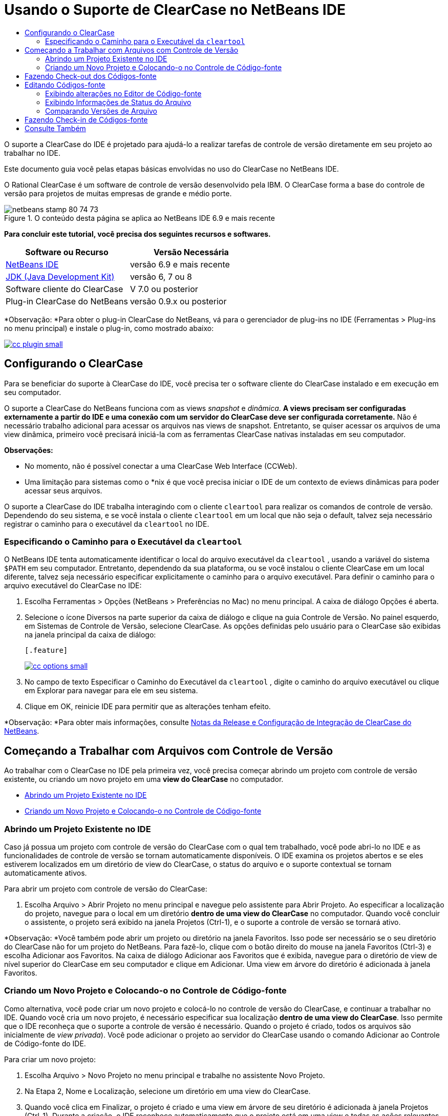 // 
//     Licensed to the Apache Software Foundation (ASF) under one
//     or more contributor license agreements.  See the NOTICE file
//     distributed with this work for additional information
//     regarding copyright ownership.  The ASF licenses this file
//     to you under the Apache License, Version 2.0 (the
//     "License"); you may not use this file except in compliance
//     with the License.  You may obtain a copy of the License at
// 
//       http://www.apache.org/licenses/LICENSE-2.0
// 
//     Unless required by applicable law or agreed to in writing,
//     software distributed under the License is distributed on an
//     "AS IS" BASIS, WITHOUT WARRANTIES OR CONDITIONS OF ANY
//     KIND, either express or implied.  See the License for the
//     specific language governing permissions and limitations
//     under the License.
//

= Usando o Suporte de ClearCase no NetBeans IDE
:jbake-type: tutorial
:jbake-tags: tutorials 
:jbake-status: published
:syntax: true
:source-highlighter: pygments
:toc: left
:toc-title:
:description: Usando o Suporte de ClearCase no NetBeans IDE - Apache NetBeans
:keywords: Apache NetBeans, Tutorials, Usando o Suporte de ClearCase no NetBeans IDE

O suporte a ClearCase do IDE é projetado para ajudá-lo a realizar tarefas de controle de versão diretamente em seu projeto ao trabalhar no IDE.

Este documento guia você pelas etapas básicas envolvidas no uso do ClearCase no NetBeans IDE.

O Rational ClearCase é um software de controle de versão desenvolvido pela IBM. O ClearCase forma a base do controle de versão para projetos de muitas empresas de grande e médio porte.


image::images/netbeans-stamp-80-74-73.png[title="O conteúdo desta página se aplica ao NetBeans IDE 6.9 e mais recente"]


*Para concluir este tutorial, você precisa dos seguintes recursos e softwares.*

|===
|Software ou Recurso |Versão Necessária 

|link:https://netbeans.org/downloads/index.html[+NetBeans IDE+] |versão 6.9 e mais recente 

|link:http://www.oracle.com/technetwork/java/javase/downloads/index.html[+JDK (Java Development Kit)+] |versão 6, 7 ou 8 

|Software cliente do ClearCase |V 7.0 ou posterior 

|Plug-in ClearCase do NetBeans |versão 0.9.x ou posterior 
|===

*Observação: *Para obter o plug-in ClearCase do NetBeans, vá para o gerenciador de plug-ins no IDE (Ferramentas > Plug-ins no menu principal) e instale o plug-in, como mostrado abaixo:

[.feature]
--
image::images/cc-plugin-small.png[role="left", link="images/cc-plugin.png"]
--


== Configurando o ClearCase

Para se beneficiar do suporte à ClearCase do IDE, você precisa ter o software cliente do ClearCase instalado e em execução em seu computador.

O suporte a ClearCase do NetBeans funciona com as views _snapshot_ e _dinâmica_. *A views precisam ser configuradas externamente a partir do IDE e uma conexão com um servidor do ClearCase deve ser configurada corretamente.* Não é necessário trabalho adicional para acessar os arquivos nas views de snapshot. Entretanto, se quiser acessar os arquivos de uma view dinâmica, primeiro você precisará iniciá-la com as ferramentas ClearCase nativas instaladas em seu computador.

*Observações:*

* No momento, não é possível conectar a uma ClearCase Web Interface (CCWeb).
* Uma limitação para sistemas como o *nix é que você precisa iniciar o IDE de um contexto de eviews dinâmicas para poder acessar seus arquivos.

O suporte a ClearCase do IDE trabalha interagindo com o cliente  ``cleartool``  para realizar os comandos de controle de versão. Dependendo do seu sistema, e se você instala o cliente  ``cleartool``  em um local que não seja o default, talvez seja necessário registrar o caminho para o executável da  ``cleartool``  no IDE.


=== Especificando o Caminho para o Executável da  ``cleartool`` 

O NetBeans IDE tenta automaticamente identificar o local do arquivo executável da  ``cleartool`` , usando a variável do sistema  ``$PATH``  em seu computador. Entretanto, dependendo da sua plataforma, ou se você instalou o cliente ClearCase em um local diferente, talvez seja necessário especificar explicitamente o caminho para o arquivo executável. Para definir o caminho para o arquivo executável do ClearCase no IDE:

1. Escolha Ferramentas > Opções (NetBeans > Preferências no Mac) no menu principal. A caixa de diálogo Opções é aberta.
2. Selecione o ícone Diversos na parte superior da caixa de diálogo e clique na guia Controle de Versão. No painel esquerdo, em Sistemas de Controle de Versão, selecione ClearCase. As opções definidas pelo usuário para o ClearCase são exibidas na janela principal da caixa de diálogo:

 [.feature]
--
image::images/cc-options-small.jpg[role="left", link="images/cc-options.jpg"]
--

3. No campo de texto Especificar o Caminho do Executável da  ``cleartool`` , digite o caminho do arquivo executável ou clique em Explorar para navegar para ele em seu sistema.
4. Clique em OK, reinicie IDE para permitir que as alterações tenham efeito.

*Observação: *Para obter mais informações, consulte link:http://versioncontrol.netbeans.org/clearcase/install.html[+Notas da Release e Configuração de Integração de ClearCase do NetBeans+].


== Começando a Trabalhar com Arquivos com Controle de Versão

Ao trabalhar com o ClearCase no IDE pela primeira vez, você precisa começar abrindo um projeto com controle de versão existente, ou criando um novo projeto em uma *view do ClearCase* no computador.

* <<opening,Abrindo um Projeto Existente no IDE>>
* <<addingSourceControl,Criando um Novo Projeto e Colocando-o no Controle de Código-fonte>>


=== Abrindo um Projeto Existente no IDE

Caso já possua um projeto com controle de versão do ClearCase com o qual tem trabalhado, você pode abri-lo no IDE e as funcionalidades de controle de versão se tornam automaticamente disponíveis. O IDE examina os projetos abertos e se eles estiverem localizados em um diretório de view do ClearCase, o status do arquivo e o suporte contextual se tornam automaticamente ativos.

Para abrir um projeto com controle de versão do ClearCase:

1. Escolha Arquivo > Abrir Projeto no menu principal e navegue pelo assistente para Abrir Projeto. Ao especificar a localização do projeto, navegue para o local em um diretório *dentro de uma view do ClearCase* no computador. Quando você concluir o assistente, o projeto será exibido na janela Projetos (Ctrl-1), e o suporte a controle de versão se tornará ativo.

*Observação: *Você também pode abrir um projeto ou diretório na janela Favoritos. Isso pode ser necessário se o seu diretório do ClearCase não for um projeto do NetBeans. Para fazê-lo, clique com o botão direito do mouse na janela Favoritos (Ctrl-3) e escolha Adicionar aos Favoritos. Na caixa de diálogo Adicionar aos Favoritos que é exibida, navegue para o diretório de view de nível superior do ClearCase em seu computador e clique em Adicionar. Uma view em árvore do diretório é adicionada à janela Favoritos.


=== Criando um Novo Projeto e Colocando-o no Controle de Código-fonte

Como alternativa, você pode criar um novo projeto e colocá-lo no controle de versão do ClearCase, e continuar a trabalhar no IDE. Quando você cria um novo projeto, é necessário especificar sua localização *dentro de uma view do ClearCase*. Isso permite que o IDE reconheça que o suporte a controle de versão é necessário. Quando o projeto é criado, todos os arquivos são inicialmente de _view privada_). Você pode adicionar o projeto ao servidor do ClearCase usando o comando Adicionar ao Controle de Código-fonte do IDE.

Para criar um novo projeto:

1. Escolha Arquivo > Novo Projeto no menu principal e trabalhe no assistente Novo Projeto.
2. Na Etapa 2, Nome e Localização, selecione um diretório em uma view do ClearCase.
3. Quando você clica em Finalizar, o projeto é criado e uma view em árvore de seu diretório é adicionada à janela Projetos (Ctrl-1).
Durante a criação, o IDE reconhece automaticamente que o projeto está em uma view e todas as ações relevantes do ClearCase e as informações de status do arquivo ficam disponíveis.

Quando um projeto com controle de versão é aberto no IDE, todos os nomes de pasta e de arquivo são renderizados em verde, indicando que eles têm o status 'novo'. (Quaisquer arquivos exibidos em cinza possuem o status 'ignorado'. Consulte <<badges,Emblemas e Codificação de Cor>> abaixo para obter mais informações.) O IDE decide automaticamente para cada arquivo de projeto com controle de versão se ele é um candidato para controle de versão ou não (ou seja, arquivos de códigos-fonte em pacotes são geralmente com controle de versão, enquanto os arquivos privados do projeto são geralmente ignorados).

Agora que o seu projeto está criado, você pode sincronizá-lo com um servidor do ClearCase usando o comando Adicionar ao Controle de Código-fonte do IDE:

1. Clique com o botão direito do mouse no nó do projeto na janela Projetos e escolha Adicionar ao controle de código-fonte. A caixa de diálogo Adicionar se abre listando todos os novos arquivos de view privada que não são ignorados automaticamente pelo IDE:

 [.feature]
--
image::images/add-dialog-small.jpg[role="left", link="images/add-dialog.jpg"]
--

2. Digite uma mensagem na área de texto Descrevendo a Mensagem. Se preferir, clique no ícone de Mensagens Recentes (image::images/recent-msgs.png[]) localizado no canto superior direito para ver e selecionar de uma lista de mensagens que você usou anteriormente existente.
3. Depois de especificar ações para arquivos individuais, clique em Adicionar. A barra de status do IDE, localizada na parte inferior direita da interface, é exibida conforme a ação Adicionar acontecer. Com uma adição bem-sucedida, os emblemas de controle de versão desaparecem nas janelas Projetos, Arquivos e Favoritos, e a codificação de cor dos arquivos submetidos a check-in fica em preto.

*Observação: *Na caixa de diálogo Adicionar, é possível especificar se arquivos individuais devem ser excluídos da ação Adicionar. Para fazê-lo, clique na coluna Ação de um arquivo selecionado e escolha Não adicionar, na lista drop-down.


== Fazendo Check-out dos Códigos-fonte

Quando tiver um projeto com controle de versão do ClearCase aberto no IDE, você pode começar a fazer alterações nos códigos-fonte. Modificar arquivos com controle de versão do ClearCase requer que eles tenham check-out ou sejam _capturados_ primeiro. O suporte a ClearCase do NetBeans fornece duas formas de fazer isso:

* *Manualmente*: Simplesmente clique com o botão direito do mouse em um nó de arquivo e escolha ClearCase > Checkout (ou ClearCase > Capturar).
* *Usando a funcionalidade Fazer Check-out sob Demanda*: Toda vez que ocorre uma ação que requer que um arquivo possa ser gravado, o IDE executa automaticamente o comando relevante do ClearCase (ou seja, alterar o conteúdo do arquivo no editor pela primeira vez ou executar uma ação de refatoração).

A funcionalidade Fazer Check-out sob Demanda pode ser ajustada por meio da opção Checkout sob demanda na <<ccOptions,caixa de diálogo Opções do ClearCase>>.


== Editando Códigos-fonte

Como acontece com qualquer projeto aberto no NetBeans IDE, é possível abrir os arquivos no Editor de Código-fonte clicando duas vezes em seus nós, conforme eles aparecem nas janelas do IDE (ou seja, janelas Projetos (Ctrl-1), Arquivos (Ctrl-2) e Favoritos (Ctrl-3)).

Quando você trabalha com códigos-fonte no IDE, há vários componentes de UI à sua disposição, o que ajuda a exibir e usar os comandos de controle de versão:

* <<viewingChanges,Exibindo Alterações no Editor de Código-fonte>>
* <<viewingFileStatus,Exibindo Informações de Status do Arquivo>>
* <<comparing,Comparando Versões de Arquivo>>


=== Exibindo alterações no Editor de Código-fonte

Quando abre um arquivo com Controle de Versão no Editor de código-fonte do IDE, você pode ver alterações em tempo real acontecendo em seu arquivo, conforme ele é modificado em relação à versão anterior que sofreu check-out no repositório. Conforme você trabalha, o IDE usa a codificação de cor nas margens do Editor de Código-fonte para fornecer as seguintes informações:

|===
|*Azul* (       ) |Indica as linhas alteradas desde a versão anterior 

|*Verde* (       ) |Indica as linhas adicionadas desde a versão anterior. 

|*Vermelho* (       ) |Indica as linhas removidas desde a versão anterior. 
|===

A margem esquerda do Editor de Código-fonte mostra as alterações que ocorrem linha por linha. Quando você modifica uma determinada linha, as alterações são imediatamente mostradas na margem esquerda.

Você pode clicar em um agrupamento de cores na margem para reverter as alterações feitas recentemente. Por exemplo, a captura de tela inferior esquerda mostra os widgets disponíveis quando você clica em um ícone vermelho, indicando que linhas foram removidas do arquivo que sofreu check-out.

A margem direita do Editor de Código-fonte fornece uma visão geral que exibe as alterações feitas no arquivo como um todo, do início ao fim. A codificação de cor é gerada imediatamente quando você altera o arquivo.

Observe que você pode clicar em um ponto específico na margem para trazer imediatamente o seu cursor in-line para esse local no arquivo. Para exibir o número de linhas afetadas, passe o mouse sobre os ícones coloridos na margem direita:

|===
|[.feature]
--
image::images/left-ui-small.png[role="left", link="images/left-ui.png"]
--
 
*Margem esquerda* |image::images/right-ui.png[title="A codificação de cor do controle de versão é exibida na margem direita do editor"] 
*Margem direita* 
|===


=== Exibindo Informações de Status do Arquivo

Quando você está trabalhando nas janelas Projetos (Ctrl-1), Arquivos (Ctrl-2), Favoritos (Ctrl-3) ou de Controle de Versão, o IDE fornece várias funcionalidades visuais que ajudam a exibir as informações de status sobre seus arquivos. No exemplo a seguir, observe como o emblema (por exemplo, image::images/blue-badge.png[]), cor do nome do arquivo, e label de status adjacente, todos coincidem com outros para fornecer a você uma maneira efetiva e simples para controlar informações sobre seus arquivos de controle de versão:

image::images/badge-example.jpg[title="emblema de controle de versão azul exibido na janela Favoritos"]

Os emblemas, a codificação de cor, os labels de status do arquivo e, talvez o mais importante, a janela de Controle de Versão ajudam a exibir e gerenciar de forma eficiente as informações de controle de versão no IDE.

* <<badges,Emblemas e Codificação de Cor>>
* <<fileStatus,Labels de Status do Arquivo>>
* <<versioning,A Janela de Controle de Versão>>


==== Emblemas e Codificação de Cor

Os emblemas são aplicados ao projeto, pasta e nós do pacote e informam o status dos arquivos contidos nesse nó:

A tabela a seguir exibe o esquema de cores usado nos emblemas:

|===
|Componente de IU |Descrição 

|*Emblema Azul* (image::images/blue-badge.png[]) |Indica a presença de arquivos ou pastas que foram submetidos a check-out, capturados ou adicionados. No caso de pacotes, esse emblema se aplica somente ao pacote em si, e não aos seus subpacotes. Para projetos ou pastas, o emblema indica as alterações nesse item, ou em qualquer uma das subpastas contidas. 
|===

A codificação de cor é aplicada aos nomes de arquivo a fim de indicar seu status atual:

|===
|Cor |Exemplo |Descrição 

|*Azul* |image::images/blue-text.png[] |Indica que o arquivo sofreu check-out. 

|*Verde* |image::images/green-text.png[] |Indica que o arquivo é novo e ainda não foi adicionado ao controle de código-fonte. 

|*Cinza* |image::images/gray-text.png[] |Indica que o arquivo será ignorado pelo ClearCase e não será incluído em comandos de controle de versão (ou seja, Adicionar ao Controle de Códigos-Fonte ou Check-in). Os arquivos só podem ser ignorados caso ainda não tenham tido controle de versão. 

|*Tachado* |image::images/strike-through-text.png[] |Indica que o arquivo será excluído de check-ins ou de operações Adicionar ao Controle de Código-Fonte. O texto tachado só aparece em locais específicos, tal como a janela de Controle de Versão, a caixa de diálogo Check-in e a caixa de diálogo Adicionar ao Controle de Códigos-fonte, quando você opta por excluir arquivos individuais de uma ação. Tais arquivos ainda são afetados por outros comandos do ClearCase, tais como Atualizar. 
|===


==== Labels de Status do Arquivo

Os labels de status do arquivo fornecem uma indicação textual do status dos arquivos com controle de versão nas janelas do IDE. Por default, o IDE exibe as informações de status (novo, reservado, não-reservado, ignorado, etc.) em texto cinza à direita dos arquivos, já que eles são listados em janelas. Entretanto, você pode modificar esse formato para que se adeque às suas necessidades. Por exemplo, se você quiser adicionar seletores de versão aos labels de status, faça o seguinte:

1. Escolha Ferramentas > Opções (NetBeans > Preferências no Mac) no menu principal. A janela Opções é aberta.
2. Selecione o botão Diversos na parte superior da janela e clique na guia Controle de Versão abaixo dela. Garanta que ClearCase está selecionado abaixo de Sistemas de Controle de versão no painel esquerdo. (Consulte a <<ccOptions,captura de tela>> acima para referência.)
3. Clique no botão Adicionar Variável à direita do campo de texto Formato do label de status. Na caixa de diálogo Adicionar Variável que é exibida, selecione a variável  ``{version}``  e clique em OK. A variável version é adicionada ao campo de texto Formato do label de status.
4. Para reformatar os labels de status de forma que somente o seletor de status e de versão seja exibido à direita dos arquivos, reorganize o conteúdo do campo de texto Formato do Label de Status para o seguinte:

[source,java]
----

[{status}; {version}]
----
Clique em OK. Os labels de status agora listam o seletor de status e versão do arquivo (onde aplicável):

image::images/file-labels.jpg[title="os labels de arquivo são exibidos próximo aos nomes de arquivo"]

Os labels de status do arquivo podem ser ativados e desativados, ao selecionar Exibir > Mostrar Labels de Controle de Versão no menu principal.


==== A Janela de Controle de Versão

A janela de Controle de Versão do ClearCase fornece uma lista em tempo real de todas as alterações feitas nos arquivos em uma pasta selecionada da sua cópia de trabalho local. Ele é aberto por default no painel inferior do IDE, listando arquivos novos, com check-out ou que foram modificados.

Para abrir a janela de Controle de Versão, selecione um arquivo ou pasta com controle de versão (ou seja, na janela Projetos, Arquivos ou Favoritos) e escolha ClearCase > Mostrar Alterações no menu de contexto, ou escolha Controle de Versão > Mostrar Alterações no menu principal. A janela seguinte aparece na parte inferior do IDE:

[.feature]
--
image::images/versioning-window-small.jpg[role="left", link="images/versioning-window.jpg"]
--

Por default, a janela de Controle de Versão exibe uma lista de todos os arquivos do pacote ou pasta selecionado que exibem um status relevante (ou seja, novo, reservado, não reservado, etc.). Você pode clicar nos títulos das colunas acima dos arquivos listados para classificá-los por nome, status, localização ou regra.

A barra de ferramentas da janela de Controle de Versão também inclui botões que permitem chamar as tarefas mais comuns do ClearCase em todos os arquivos exibidos na lista. A tabela a seguir lista os comandos do ClearCase disponíveis na barra de ferramentas da janela de Controle de Versão:

|===
|Ícone |Nome |Função 

|image::images/refresh.png[] |*Atualizar Status* |Atualiza o status dos arquivos e pastas selecionados. Os arquivos exibidos na janela de Controle de Versão podem ser atualizados para refletir quaisquer alterações feitas externamente. 

|image::images/diff.png[] |*Diferenciar Tudo* |Abre o Visualizador de Diferenciação fornecendo uma comparação lado a lado de suas cópias locais e as versões mantidas no repositório. 

|image::images/update.png[] |*Atualizar Todos* |Atualiza todos os arquivos selecionados. (Aplica-se somente à views de snapshot.) 

|image::images/commit.png[] |*Fazer Check-in de todos* |Permite que você faça check-in das alterações locais. 
|===

Você pode acessar outros comandos do ClearCase na janela de Controle de Versão, selecionando uma linha da tabela que corresponde a um arquivo modificado, e escolhendo um comando do menu de contexto:

image::images/versioning-right-click.jpg[title="Clicar com o botão direito no menu exibe um arquivo selecionado na janela Controle de Versão"]


Por exemplo, execute as ações a seguir em um arquivo:

|===
|* *Mostrar Anotações*: 

Exibe o autor e as informações do número da revisão na margem esquerda dos arquivos abertos no Editor de Código-fonte.
 |[.feature]
--
image::images/annotations-small.jpg[role="left", link="images/annotations.jpg"]
--
 

|* *Excluir do Check-in*: 

Permite que você marque o arquivo para ser excluído ao realizar um check-in.
 |image::images/exclude-from-checkin.jpg[title="Arquivos são marcados como excluídos na caixa de diálogo de Fazer Check-in"] 
|===


=== Comparando Versões de Arquivo

Comparar versões de arquivo é uma tarefa comum ao se trabalhar com projetos com controle de versão. O IDE permite que você compare versões, usando o comando Diferenciar, que está disponível no menu de contexto de um item selecionado (ClearCase > Diferenciar), assim como na janela de Controle de Versão. Na janela de Controle de Versão, você pode executar diferenciais clicando duas vezes em um arquivo listado, caso contrário, você pode clicar no ícone Diferenciar Todos (image::images/diff.png[]) localizado na barra de ferramentas no topo.

Quando você executa a diferenciação, um Visualizador de Diferenciação se abre para o(s) arquivo(s) selecionado(s) na janela principal do IDE. O Visualizador de Diferenciação exibe duas cópias nos painéis lado a lado:

[.feature]
--
image::images/diff-viewer-small.jpg[role="left", link="images/diff-viewer.jpg"]
--

O visualizador de Diferenciação usa a mesma <<viewingChanges,codificação de cor>> usada para exibir alterações de controle de versão. Na captura de tela exibida acima, o bloco verde indica o conteúdo que foi adicionado à versão mais atual. O bloco vermelho indica que o conteúdo da versão anterior foi removido da última. Azul indica que as alterações ocorreram na(s) linha(s) realçada(s).

Além disso, ao executar uma diferenciação em um grupo de arquivos, como em um projeto, pacote ou pasta, ou quando clicar em diferenciar todos (image::images/diff.png[]), você pode alternar entre diferenciais clicando em arquivos listados na região superior do Visualizador de Diferenciação.

A ferramenta Visualizador de Diferenciação fornece a seguinte funcionalidade:

* <<makeChanges,Fazer Alterações em arquivos submetidos a check-out>>
* <<navigateDifferences,Navegar entre as Diferenças>>


==== Fazer Alterações em arquivo submetido a check-out

Se você estiver diferenciando arquivos submetidos a check-out, você poderá fazer alterações diretamente no Visualizador de Diferenciação. Para fazer isso, você pode colocar o cursor no painel direito do Visualizador de Diferenciação e modificar seu arquivo adequadamente, caso contrário, use os ícones in-line exibidos ao lado de cada alteração realçada:

|===
|*Substituir* (image::images/insert.png[]): |Insere o texto realçado das versões anteriores na versão submetida a check-out 

|*Mover Todos* (image::images/arrow.png[]): |Reverte a versão do arquivo check-out para o estado da versão anterior selecionada 

|*Remover* (image::images/remove.png[]): |Remove o texto realçado da versão atual com check-out para que ela espelhe a versão anterior 
|===


==== Navegar nas Diferenças entre Arquivos Comparados

Se a sua comparação contém várias diferenças, você pode navegar nelas, usando os ícones de seta exibidos na barra de ferramentas. Os ícones de seta permitem que você exiba as diferenças conforme elas aparecem na parte do início ao fim:

|===
|*Anterior* (image::images/diff-prev.png[]): |Vai para a diferença anterior exibida na diferenciação 

|*Próximo* (image::images/diff-next.png[]): |Vai para a próxima diferença exibida na diferenciação 
|===


== Fazendo Check-in de Códigos-fonte

Depois de fazer alterações nos códigos-fonte, você faz check-in delas no repositório. O IDE permite que você chame o comando Check-in das seguintes formas:

* Nas janelas Projetos, Arquivos ou Favoritos, clique com o botão direito do mouse nos itens novos ou que foram submetidos a check-out e escolha ClearCase > Fazer Check-in.
* Na janela Visualizador de Controle de Versão ou de Diferenciação, clique no botão Fazer Check-in de Todos (image::images/commit.png[]) localizado na barra de ferramentas.

A caixa de diálogo Fazer Check-in é aberta, listando:

* todos os arquivos submetidos a check-out
* todos os novos arquivos, que serão adicionados automaticamente ao controle de versão primeiro (ou seja, arquivos de view privada que ainda não foram passados pelo controle de versão e não são ignorados pelo IDE).

[.feature]
--
image::images/checkin-dialog-small.png[role="left", link="images/checkin-dialog.png"]
--

Na caixa de diálogo Fazer Check-in é possível especificar se devem ser excluídos arquivos individuais do check-in. Para fazer isso, clique na coluna Ação de Check-in de um item selecionado e escolha Excluir do check-in na lista drop-down.

Para realizar o check-in:

1. Digite uma mensagem de check-in na área de texto Mensagem de Check-in. Se preferir, clique no ícone de Mensagens Recentes (image::images/recent-msgs.png[]) localizado no canto superior direito para ver e selecionar de uma lista de mensagens que você usou anteriormente existente.
2. Depois de especificar ações para arquivos individuais, clique em Fazer Check-in. O IDE executa o check-in. A barra de status do IDE, localizada na parte inferior direita da interface, é exibida à medida que a ação Fazer Check-in acontece. Com um check-in bem-sucedido, os emblemas de controle de versão desaparecem das janelas Projetos, Arquivos e Favoritos, e a codificação de cor dos arquivos que estão check-in fica em preto.
link:/about/contact_form.html?to=3&subject=Feedback:%20Using%20ClearCase%20Support%20in%20NetBeans%20IDE[+Enviar Feedback neste Tutorial+]



== Consulte Também

Isso conclui o Tour Guiado do ClearCase para o NetBeans IDE. Este documento demonstra como executar tarefas de controle de versão básicas no IDE ao guiá-lo por meio do fluxo de trabalho padrão ao usar o suporte ClearCase do IDE.

Para documentos relacionados, consulte os seguintes recursos:

* link:http://wiki.netbeans.org/NetBeansUserFAQ#ClearCase[+FAQ do Suporte a ClearCase do NetBeans IDE+]
* link:git.html[+Usando Suporte Git no NetBeans IDE+]
* link:mercurial.html[+Usando Suporte ao Mercurial no NetBeans IDE+]
* link:subversion.html[+Usando Suporte ao Subversion no NetBeans IDE+]
* link:cvs.html[+Usando Suporte ao CVS no NetBeans IDE+]
* link:mercurial-queues.html[+Usando Suporte para Filas do Mercurial no NetBeans IDE+]
* link:http://www.oracle.com/pls/topic/lookup?ctx=nb8000&id=NBDAG234[+Aplicando Controle de Versão às Aplicações com Controle de Versão+] em _Desenvolvendo Aplicações com o NetBeans IDE_

